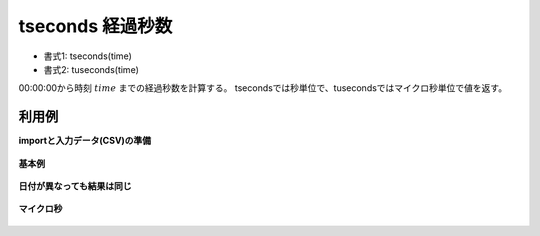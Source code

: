 tseconds 経過秒数
--------------------------

* 書式1: tseconds(time) 
* 書式2: tuseconds(time) 


00:00:00から時刻 :math:`time` までの経過秒数を計算する。
tsecondsでは秒単位で、tusecondsではマイクロ秒単位で値を返す。


利用例
''''''''''''

**importと入力データ(CSV)の準備**

  .. code-block:: python
    :linenos:

    import nysol.mcmd as nm

    with open('dat1.csv','w') as f:
      f.write(
    '''id,time
    1,000103
    2,235959
    3,235959.123
    4,000000
    ''')

    with open('dat2.csv','w') as f:
      f.write(
    '''id,time
    1,20130901000103
    2,20130902000103
    3,20130902000103.123
    ''')


**基本例**


  .. code-block:: python
    :linenos:

    nm.mcal(c='tseconds($t{time})', a='rsl', i="dat1.csv", o="rsl1.csv").run()
    ### rsl1.csv の内容
    # id,time,rsl
    # 1,000103,63
    # 2,235959,86399
    # 3,235959.123,86399
    # 4,000000,0


**日付が異なっても結果は同じ**


  .. code-block:: python
    :linenos:

    nm.mcal(c='tseconds($t{time})', a='rsl', i="dat2.csv", o="rsl2.csv").run()
    ### rsl2.csv の内容
    # id,time,rsl
    # 1,20130901000103,63
    # 2,20130902000103,63
    # 3,20130902000103.123,63


**マイクロ秒**


  .. code-block:: python
    :linenos:

    nm.mcal(c='tuseconds($t{time})', a='rsl', i="dat1.csv", o="rsl3.csv").run()
    ### rsl3.csv の内容
    # id,time,rsl
    # 1,000103,63
    # 2,235959,86399
    # 3,235959.123,86399.123
    # 4,000000,0


